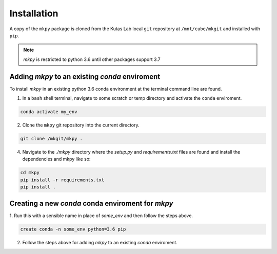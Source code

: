 Installation
============

A copy of the ``mkpy`` package is cloned from the Kutas Lab local
``git`` repository at ``/mnt/cube/mkgit`` and installed with ``pip``.

.. Note:: `mkpy` is restricted to python 3.6 until other packages support 3.7


Adding `mkpy` to an existing `conda` enviroment 
------------------------------------------------

To install `mkpy` in an existing python 3.6 conda environment at the
terminal command line 
are found. 


1. In a ``bash`` shell terminal, navigate to some scratch or
   temp directory and activate the ``conda`` enviroment.

.. code-block:: bash

   conda activate my_env

2. Clone the ``mkpy`` git repository into the current directory.

.. code-block:: bash

   git clone /mkgit/mkpy .

4. Navigate to the `./mkpy` directory where the `setup.py` and
   `requirements.txt` files are found and install the dependencies and
   mkpy like so:

.. code-block:: bash

   cd mkpy
   pip install -r requirements.txt
   pip install .


Creating a new `conda` conda enviroment for  `mkpy`
---------------------------------------------------

1. Run this with a sensible name in place of `some_env` and then
follow the steps above.

.. code-block:: bash

    create conda -n some_env python=3.6 pip


2. Follow the steps above for adding `mkpy` to an existing `conda`
   enviroment.

